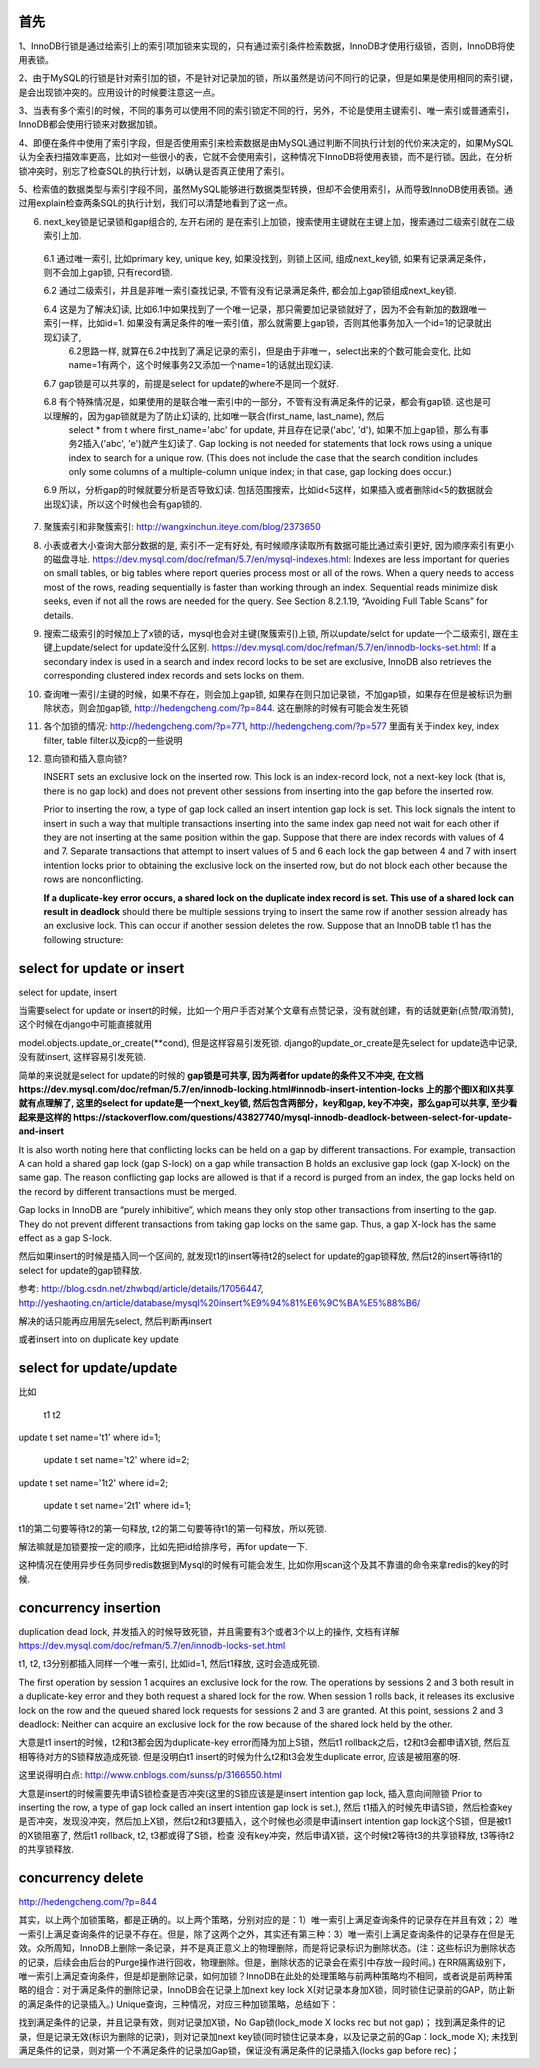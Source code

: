 首先
======

1、InnoDB行锁是通过给索引上的索引项加锁来实现的，只有通过索引条件检索数据，InnoDB才使用行级锁，否则，InnoDB将使用表锁。

2、由于MySQL的行锁是针对索引加的锁，不是针对记录加的锁，所以虽然是访问不同行的记录，但是如果是使用相同的索引键，是会出现锁冲突的。应用设计的时候要注意这一点。 

3、当表有多个索引的时候，不同的事务可以使用不同的索引锁定不同的行，另外，不论是使用主键索引、唯一索引或普通索引，InnoDB都会使用行锁来对数据加锁。 

4、即便在条件中使用了索引字段，但是否使用索引来检索数据是由MySQL通过判断不同执行计划的代价来决定的，如果MySQL认为全表扫描效率更高，比如对一些很小的表，它就不会使用索引，这种情况下InnoDB将使用表锁，而不是行锁。因此，在分析锁冲突时，别忘了检查SQL的执行计划，以确认是否真正使用了索引。 

5、检索值的数据类型与索引字段不同，虽然MySQL能够进行数据类型转换，但却不会使用索引，从而导致InnoDB使用表锁。通过用explain检查两条SQL的执行计划，我们可以清楚地看到了这一点。

6. next_key锁是记录锁和gap组合的, 左开右闭的 是在索引上加锁，搜索使用主键就在主键上加，搜索通过二级索引就在二级索引上加.

  6.1 通过唯一索引, 比如primary key, unique key, 如果没找到，则锁上区间, 组成next_key锁, 如果有记录满足条件，则不会加上gap锁, 只有record锁.

  6.2 通过二级索引，并且是非唯一索引查找记录, 不管有没有记录满足条件, 都会加上gap锁组成next_key锁.
  
  6.4 这是为了解决幻读, 比如6.1中如果找到了一个唯一记录，那只需要加记录锁就好了，因为不会有新加的数跟唯一索引一样，比如id=1. 如果没有满足条件的唯一索引值，那么就需要上gap锁，否则其他事务加入一个id=1的记录就出现幻读了,
      6.2思路一样, 就算在6.2中找到了满足记录的索引，但是由于非唯一，select出来的个数可能会变化, 比如name=1有两个，这个时候事务2又添加一个name=1的话就出现幻读. 

  6.7 gap锁是可以共享的，前提是select for update的where不是同一个就好.

  6.8 有个特殊情况是，如果使用的是联合唯一索引中的一部分，不管有没有满足条件的记录，都会有gap锁. 这也是可以理解的，因为gap锁就是为了防止幻读的, 比如唯一联合(first_name, last_name), 然后
      select * from t where first_name='abc' for update, 并且存在记录('abc', 'd'), 如果不加上gap锁，那么有事务2插入('abc', 'e')就产生幻读了. Gap locking is not needed for statements that lock rows using a unique index to search for a unique row. (This does not include the case that the search condition includes only some columns of a multiple-column unique index; in that case, gap locking does occur.) 

  6.9 所以，分析gap的时候就要分析是否导致幻读. 包括范围搜索，比如id<5这样，如果插入或者删除id<5的数据就会出现幻读，所以这个时候也会有gap锁的.

7. 聚簇索引和非聚簇索引: http://wangxinchun.iteye.com/blog/2373650

8. 小表或者大小查询大部分数据的是, 索引不一定有好处, 有时候顺序读取所有数据可能比通过索引更好, 因为顺序索引有更小的磁盘寻址. https://dev.mysql.com/doc/refman/5.7/en/mysql-indexes.html: Indexes are less important for queries on small tables, or big tables where report queries process most or all of the rows. When a query needs to access most of the rows, reading sequentially is faster than working through an index. Sequential reads minimize disk seeks, even if not all the rows are needed for the query. See Section 8.2.1.19, “Avoiding Full Table Scans” for details.

9. 搜索二级索引的时候加上了x锁的话，mysql也会对主键(聚簇索引)上锁, 所以update/selct for update一个二级索引, 跟在主键上update/select for update没什么区别. https://dev.mysql.com/doc/refman/5.7/en/innodb-locks-set.html: If a secondary index is used in a search and index record locks to be set are exclusive, InnoDB also retrieves the corresponding clustered index records and sets locks on them.


10. 查询唯一索引/主键的时候，如果不存在，则会加上gap锁, 如果存在则只加记录锁，不加gap锁，如果存在但是被标识为删除状态，则会加gap锁, http://hedengcheng.com/?p=844. 这在删除的时候有可能会发生死锁

11. 各个加锁的情况: http://hedengcheng.com/?p=771, http://hedengcheng.com/?p=577 里面有关于index key, index filter, table filter以及icp的一些说明

12. 意向锁和插入意向锁?

    INSERT sets an exclusive lock on the inserted row. This lock is an index-record lock, not a next-key lock (that is, there is no gap lock) and does not prevent other sessions from inserting into the gap before the inserted row.

    Prior to inserting the row, a type of gap lock called an insert intention gap lock is set. This lock signals the intent to insert in such a way that multiple transactions inserting into the same index gap need not wait for each other if they are not inserting at the same position within the gap. Suppose that there are index records with values of 4 and 7. Separate transactions that attempt to insert values of 5 and 6 each lock the gap between 4 and 7 with insert intention locks prior to obtaining the exclusive lock on the inserted row, but do not block each other because the rows are nonconflicting.

    **If a duplicate-key error occurs, a shared lock on the duplicate index record is set. This use of a shared lock can result in deadlock** should there be multiple sessions trying to insert the same row if another session already has an exclusive lock. This can occur if another session deletes the row. Suppose that an InnoDB table t1 has the following structure:



select for update or insert
==============================

select for update, insert

当需要select for update or insert的时候，比如一个用户手否对某个文章有点赞记录，没有就创建，有的话就更新(点赞/取消赞), 这个时候在django中可能直接就用

model.objects.update_or_create(\**cond), 但是这样容易引发死锁. django的update_or_create是先select for update选中记录, 没有就insert, 这样容易引发死锁.

简单的来说就是select for update的时候的
**gap锁是可共享, 因为两者for update的条件又不冲突, 在文档https://dev.mysql.com/doc/refman/5.7/en/innodb-locking.html#innodb-insert-intention-locks
上的那个图IX和IX共享就有点理解了, 这里的select for update是一个next_key锁, 然后包含两部分，key和gap, key不冲突，那么gap可以共享, 至少看起来是这样的
https://stackoverflow.com/questions/43827740/mysql-innodb-deadlock-between-select-for-update-and-insert** 

It is also worth noting here that conflicting locks can be held on a gap by different transactions. For example, transaction A can hold a shared gap lock (gap S-lock) on a gap while transaction B holds an exclusive gap lock (gap X-lock) on the same gap. The reason conflicting gap locks are allowed is that if a record is purged from an index, the gap locks held on the record by different transactions must be merged.

Gap locks in InnoDB are “purely inhibitive”, which means they only stop other transactions from inserting to the gap. They do not prevent different transactions from taking gap locks on the same gap. Thus, a gap X-lock has the same effect as a gap S-lock.


然后如果insert的时候是插入同一个区间的, 就发现t1的insert等待t2的select for update的gap锁释放, 然后t2的insert等待t1的select for update的gap锁释放.


参考: http://blog.csdn.net/zhwbqd/article/details/17056447, http://yeshaoting.cn/article/database/mysql%20insert%E9%94%81%E6%9C%BA%E5%88%B6/

解决的话只能再应用层先select, 然后判断再insert

或者insert into on duplicate key update


select for update/update
===========================

比如

	t1                                        t2
update t set name='t1' where id=1;         

                                           update t set name='t2' where id=2;



update t set name='1t2' where id=2;                        

                                          update t set name='2t1' where id=1;



t1的第二句要等待t2的第一句释放, t2的第二句要等待t1的第一句释放，所以死锁.

解法嘛就是加锁要按一定的顺序，比如先把id给排序号，再for update一下.

这种情况在使用异步任务同步redis数据到Mysql的时候有可能会发生, 比如你用scan这个及其不靠谱的命令来拿redis的key的时候.


concurrency insertion
========================

duplication dead lock, 并发插入的时候导致死锁，并且需要有3个或者3个以上的操作, 文档有详解
https://dev.mysql.com/doc/refman/5.7/en/innodb-locks-set.html

t1, t2, t3分别都插入同样一个唯一索引, 比如id=1, 然后t1释放, 这时会造成死锁.

The first operation by session 1 acquires an exclusive lock for the row. The operations by sessions 2 and 3 both result in a duplicate-key error and they both request a shared lock for the row. When session 1 rolls back, it releases its exclusive lock on the row and the queued shared lock requests for sessions 2 and 3 are granted. At this point, sessions 2 and 3 deadlock: Neither can acquire an exclusive lock for the row because of the shared lock held by the other.

大意是t1 insert的时候，t2和t3都会因为duplicate-key error而降为加上S锁，然后t1 rollback之后，t2和t3会都申请X锁, 然后互相等待对方的S锁释放造成死锁.
但是没明白t1 insert的时候为什么t2和t3会发生duplicate error, 应该是被阻塞的呀.

这里说得明白点: http://www.cnblogs.com/sunss/p/3166550.html

大意是insert的时候需要先申请S锁检查是否冲突(这里的S锁应该是是insert intention gap lock, 插入意向间隙锁 Prior to inserting the row, a type of gap lock called an insert intention gap lock is set.), 然后
t1插入的时候先申请S锁，然后检查key是否冲突，发现没冲突，然后加上X锁，然后t2和t3要插入，这个时候也必须是申请insert intention gap lock这个S锁，但是被t1的X锁阻塞了, 然后t1 rollback, t2, t3都或得了S锁，检查
没有key冲突，然后申请X锁，这个时候t2等待t3的共享锁释放, t3等待t2的共享锁释放.


concurrency delete
====================

http://hedengcheng.com/?p=844

其实，以上两个加锁策略，都是正确的。以上两个策略，分别对应的是：1）唯一索引上满足查询条件的记录存在并且有效；2）唯一索引上满足查询条件的记录不存在。但是，除了这两个之外，其实还有第三种：3）唯一索引上满足查询条件的记录存在但是无效。众所周知，InnoDB上删除一条记录，并不是真正意义上的物理删除，而是将记录标识为删除状态。(注：这些标识为删除状态的记录，后续会由后台的Purge操作进行回收，物理删除。但是，删除状态的记录会在索引中存放一段时间。) 在RR隔离级别下，唯一索引上满足查询条件，但是却是删除记录，如何加锁？InnoDB在此处的处理策略与前两种策略均不相同，或者说是前两种策略的组合：对于满足条件的删除记录，InnoDB会在记录上加next key lock X(对记录本身加X锁，同时锁住记录前的GAP，防止新的满足条件的记录插入。) Unique查询，三种情况，对应三种加锁策略，总结如下：

找到满足条件的记录，并且记录有效，则对记录加X锁，No Gap锁(lock_mode X locks rec but not gap)；
找到满足条件的记录，但是记录无效(标识为删除的记录)，则对记录加next key锁(同时锁住记录本身，以及记录之前的Gap：lock_mode X);
未找到满足条件的记录，则对第一个不满足条件的记录加Gap锁，保证没有满足条件的记录插入(locks gap before rec)；


